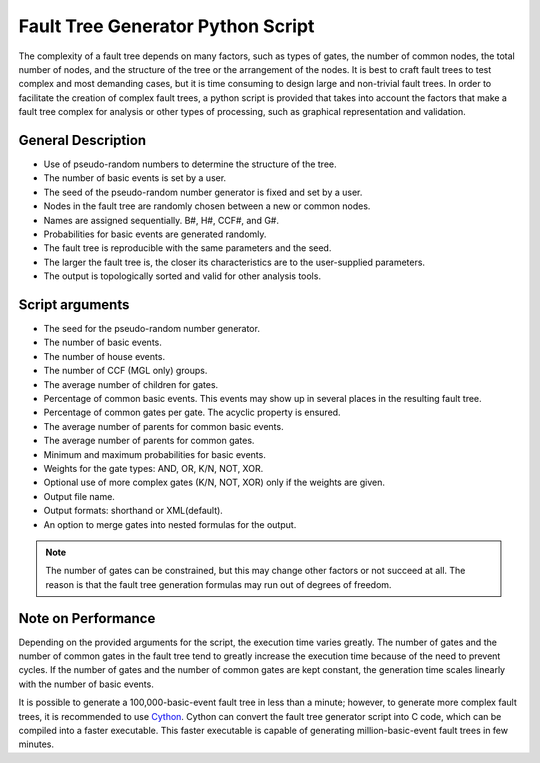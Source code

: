 ##################################
Fault Tree Generator Python Script
##################################

The complexity of a fault tree depends on many factors,
such as types of gates, the number of common nodes, the total number of nodes,
and the structure of the tree or the arrangement of the nodes.
It is best to craft fault trees to test complex and most demanding cases,
but it is time consuming to design large and non-trivial fault trees.
In order to facilitate the creation of complex fault trees,
a python script is provided that takes into account the factors
that make a fault tree complex for analysis
or other types of processing, such as graphical representation and validation.


General Description
===================

- Use of pseudo-random numbers to determine the structure of the tree.
- The number of basic events is set by a user.
- The seed of the pseudo-random number generator is fixed and set by a user.
- Nodes in the fault tree are randomly chosen between a new or common nodes.
- Names are assigned sequentially. B#, H#, CCF#, and G#.
- Probabilities for basic events are generated randomly.
- The fault tree is reproducible with the same parameters and the seed.
- The larger the fault tree is,
  the closer its characteristics are to the user-supplied parameters.
- The output is topologically sorted and valid for other analysis tools.


Script arguments
================

- The seed for the pseudo-random number generator.
- The number of basic events.
- The number of house events.
- The number of CCF (MGL only) groups.
- The average number of children for gates.
- Percentage of common basic events.
  This events may show up in several places in the resulting fault tree.
- Percentage of common gates per gate.
  The acyclic property is ensured.
- The average number of parents for common basic events.
- The average number of parents for common gates.
- Minimum and maximum probabilities for basic events.
- Weights for the gate types: AND, OR, K/N, NOT, XOR.
- Optional use of more complex gates (K/N, NOT, XOR) only if the weights are given.
- Output file name.
- Output formats: shorthand or XML(default).
- An option to merge gates into nested formulas for the output.

.. note::
    The number of gates can be constrained,
    but this may change other factors or not succeed at all.
    The reason is that the fault tree generation formulas may run out of degrees of freedom.


Note on Performance
===================

Depending on the provided arguments for the script,
the execution time varies greatly.
The number of gates and the number of common gates in the fault tree
tend to greatly increase the execution time
because of the need to prevent cycles.
If the number of gates and the number of common gates are kept constant,
the generation time scales linearly with the number of basic events.

It is possible to generate a 100,000-basic-event fault tree in less than a minute;
however, to generate more complex fault trees, it is recommended to use Cython_.
Cython can convert the fault tree generator script into C code,
which can be compiled into a faster executable.
This faster executable is capable of generating million-basic-event fault trees in few minutes.

.. _Cython:
    http://cython.org/
